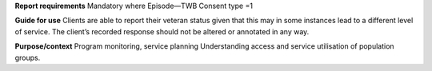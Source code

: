 **Report requirements**
Mandatory where Episode—TWB Consent type =1

**Guide for use**
Clients are able to report their veteran status given that this may in some instances lead to a different level of service. The client’s recorded response should not be altered or annotated in any way.

**Purpose/context**
Program monitoring, service planning
Understanding access and service utilisation of population groups.
